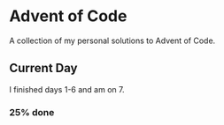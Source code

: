 * Advent of Code

  A collection of my personal solutions to Advent of Code.

** Current Day

   I finished days 1-6 and am on 7.

*** 25% done
   
